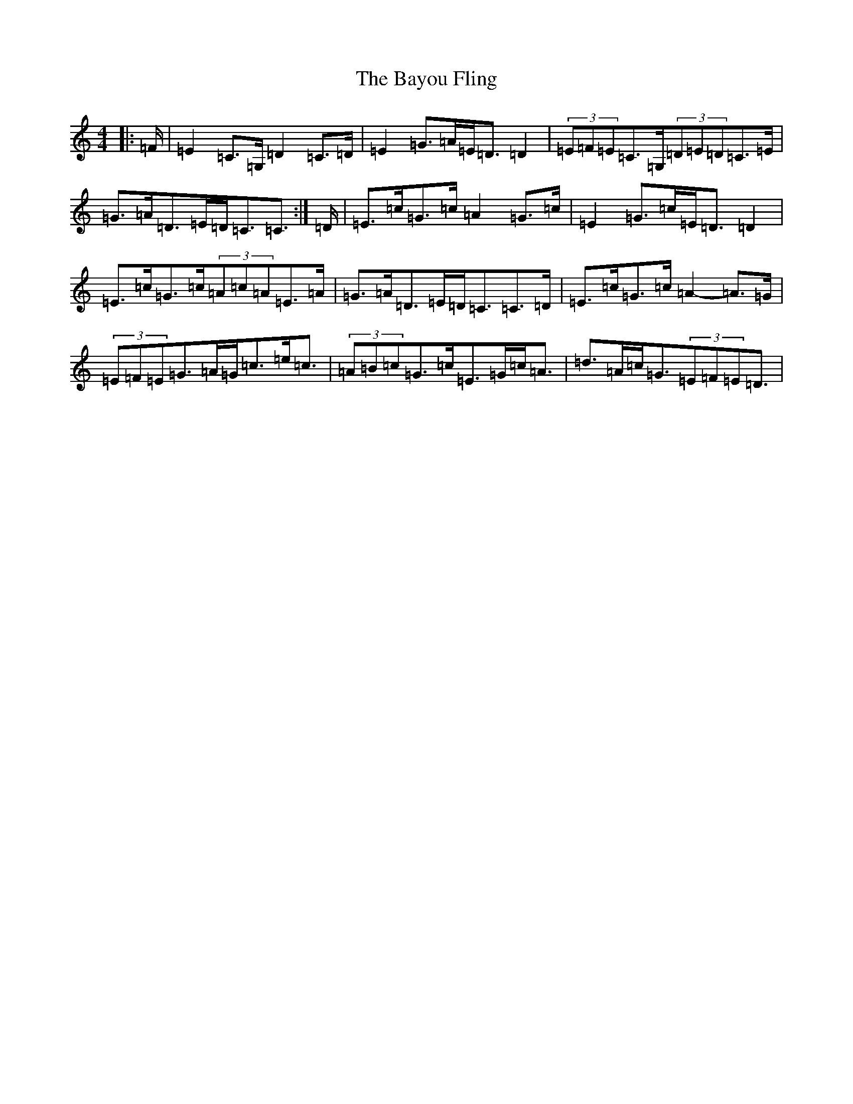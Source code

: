 X: 1553
T: Bayou Fling, The
S: https://thesession.org/tunes/12774#setting21660
R: strathspey
M:4/4
L:1/8
K: C Major
|:=F/2|=E2=C>=G,=D2=C>=D|=E2=G>=A=E<=D=D2|(3=E=F=E=C>=G,(3=D=E=D=C>=E|=G>=A=D>=E=D<=C=C3/2:|=D/2|=E>=c=G>=c=A2=G>=c|=E2=G>=c=E<=D=D2|=E>=c=G>=c(3=A=c=A=E>=A|=G>=A=D>=E=D<=C=C>=D|=E>=c=G>=c=A2-=A>=G|(3=E=F=E=G>=A=G<=c=e<=c|(3=A=B=c=G>=c=E>=G=c<=A|=d>=A=c<=G(3=E=F=E=D3/2|